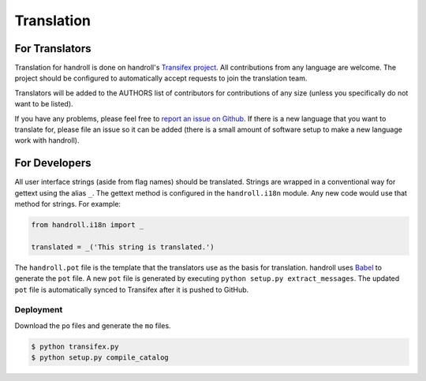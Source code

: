 Translation
===========

For Translators
---------------

Translation for handroll is done on handroll's `Transifex project
<https://www.transifex.com/projects/p/handroll/>`_. All contributions from any
language are welcome. The project should be configured to automatically accept
requests to join the translation team.

Translators will be added to the AUTHORS list of contributors for contributions
of any size (unless you specifically do not want to be listed).

If you have any problems, please feel free to `report an issue on Github
<https://github.com/mblayman/handroll/issues/new>`_. If there is a new
language that you want to translate for, please file an issue so it can be
added (there is a small amount of software setup to make a new language work
with handroll).

For Developers
--------------

All user interface strings (aside from flag names) should be translated.
Strings are wrapped in a conventional way for gettext using the alias ``_``.
The gettext method is configured in the ``handroll.i18n`` module. Any new code
would use that method for strings. For example:

.. code-block:: python

    from handroll.i18n import _

    translated = _('This string is translated.')

The ``handroll.pot`` file is the template that the translators use as the basis
for translation. handroll uses `Babel <http://babel.pocoo.org/>`_ to generate
the ``pot`` file. A new ``pot`` file is generated by executing
``python setup.py extract_messages``. The updated ``pot`` file is automatically
synced to Transifex after it is pushed to GitHub.

Deployment
~~~~~~~~~~

Download the ``po`` files and generate the ``mo`` files.

.. code-block:: bash

    $ python transifex.py
    $ python setup.py compile_catalog
